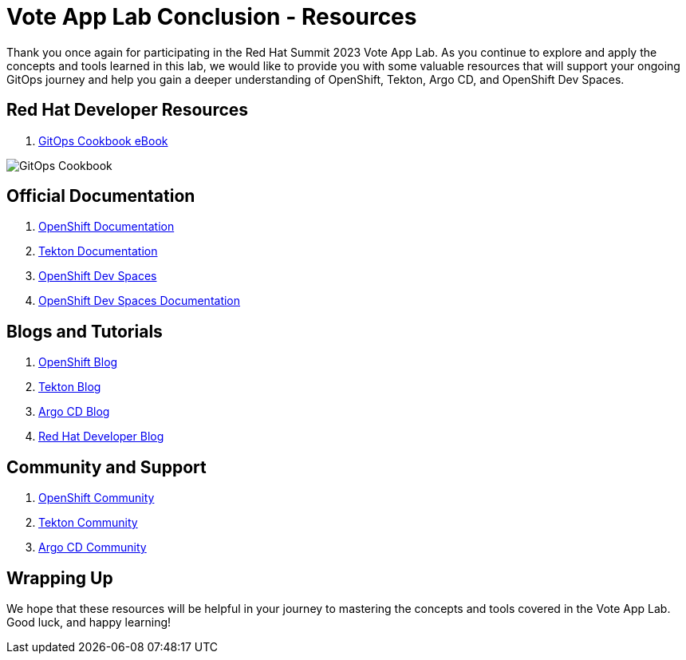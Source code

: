 # Vote App Lab Conclusion - Resources

Thank you once again for participating in the Red Hat Summit 2023 Vote App Lab. As you continue to explore and apply the concepts and tools learned in this lab, we would like to provide you with some valuable resources that will support your ongoing GitOps journey and help you gain a deeper understanding of OpenShift, Tekton, Argo CD, and OpenShift Dev Spaces.

## Red Hat Developer Resources

1. link:https://developers.redhat.com/e-books/gitops-cookbook[GitOps Cookbook eBook]

image::gitops-cookbook.png[GitOps Cookbook]

## Official Documentation

1. link:https://docs.openshift.com/container-platform/latest/welcome/index.html[OpenShift Documentation]
2. link:https://tekton.dev/docs[Tekton Documentation]
3. link:https://argo-cd.readthedocs.io/en/stable[OpenShift Dev Spaces]
4. link:https://access.redhat.com/documentation/en-us/red_hat_openshift_dev_spaces/3.0[OpenShift Dev Spaces Documentation]

## Blogs and Tutorials

1. link:https://www.openshift.com/blog[OpenShift Blog]
2. link:https://tekton.dev/blog[Tekton Blog]
3. link:https://blog.argoproj.io[Argo CD Blog]
4. link:https://developers.redhat.com/blog/[Red Hat Developer Blog]

## Community and Support

1. link:https://www.openshift.com/community[OpenShift Community]
2. link:https://tekton.dev/community/[Tekton Community]
3. link:https://github.com/argoproj/argo-cd/discussions/[Argo CD Community]

## Wrapping Up

We hope that these resources will be helpful in your journey to mastering the concepts and tools covered in the Vote App Lab. Good luck, and happy learning!